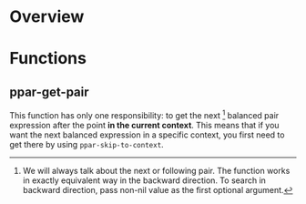 * Overview

* Functions
** ppar-get-pair

This function has only one responsibility: to get the next [fn:37564ef1: We will always talk about the next or following pair.  The function works in exactly equivalent way in the backward direction.  To search in backward direction, pass non-nil value as the first optional argument.] balanced pair expression after the point *in the current context*.  This means that if you want the next balanced expression in a specific context, you first need to get there by using ~ppar-skip-to-context~.
